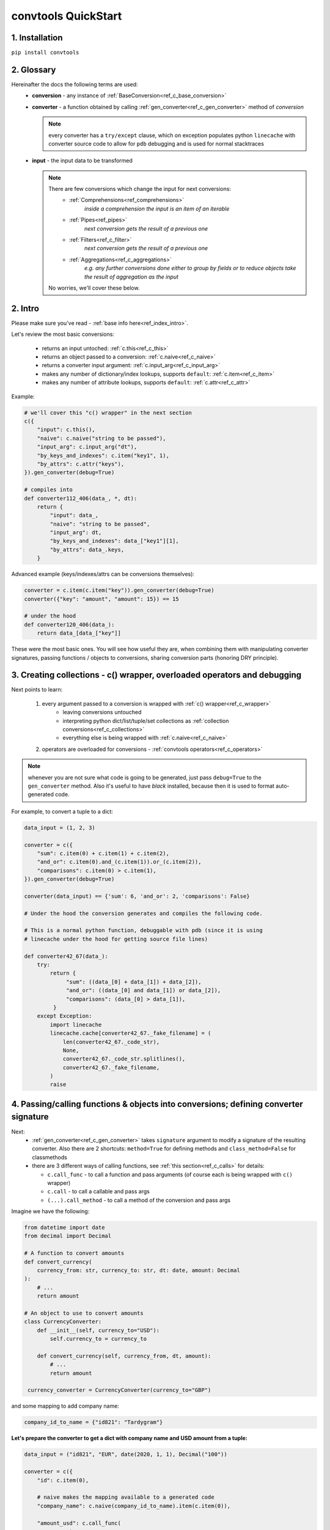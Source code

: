 .. _convtools_quickstart:

====================
convtools QuickStart
====================

1. Installation
_______________

``pip install convtools``

2. Glossary
___________

Hereinafter the docs the following terms are used:
 * **conversion** - any instance of :ref:`BaseConversion<ref_c_base_conversion>`

 * **converter** - a function obtained by calling :ref:`gen_converter<ref_c_gen_converter>` method of `conversion`

   .. note::
     every converter has a ``try/except`` clause, which on exception populates python ``linecache``
     with converter source code to allow for ``pdb`` debugging and is used for normal stacktraces

 * **input** - the input data to be transformed

   .. note::
     There are few conversions which change the input for next conversions:
       * :ref:`Comprehensions<ref_comprehensions>`
           *inside a comprehension the input is an item of an iterable*
       * :ref:`Pipes<ref_pipes>`
           *next conversion gets the result of a previous one*
       * :ref:`Filters<ref_c_filter>`
           *next conversion gets the result of a previous one*
       * :ref:`Aggregations<ref_c_aggregations>`
           *e.g. any further conversions done either to group by fields or
           to reduce objects take the result of aggregation as the input*

     No worries, we'll cover these below.

2. Intro
________

Please make sure you've read - :ref:`base info here<ref_index_intro>`.

Let's review the most basic conversions:

 * returns an input untoched: :ref:`c.this<ref_c_this>`
 * returns an object passed to a conversion: :ref:`c.naive<ref_c_naive>`
 * returns a converter input argument: :ref:`c.input_arg<ref_c_input_arg>`
 * makes any number of dictionary/index lookups, supports ``default``: :ref:`c.item<ref_c_item>`
 * makes any number of attribute lookups, supports ``default``: :ref:`c.attr<ref_c_attr>`

Example:

.. code-block:: python

   # we'll cover this "c() wrapper" in the next section
   c({
       "input": c.this(),
       "naive": c.naive("string to be passed"),
       "input_arg": c.input_arg("dt"),
       "by_keys_and_indexes": c.item("key1", 1),
       "by_attrs": c.attr("keys"),
   }).gen_converter(debug=True)

   # compiles into
   def converter112_406(data_, *, dt):
       return {
           "input": data_,
           "naive": "string to be passed",
           "input_arg": dt,
           "by_keys_and_indexes": data_["key1"][1],
           "by_attrs": data_.keys,
       }

Advanced example (keys/indexes/attrs can be conversions themselves):

.. code-block:: python

   converter = c.item(c.item("key")).gen_converter(debug=True)
   converter({"key": "amount", "amount": 15}) == 15

   # under the hood
   def converter120_406(data_):
       return data_[data_["key"]]

These were the most basic ones.
You will see how useful they are, when combining them
with manipulating converter signatures, passing functions / objects to conversions,
sharing conversion parts (honoring DRY principle).


3. Creating collections - c() wrapper, overloaded operators and debugging
_________________________________________________________________________

Next points to learn:

 1. every argument passed to a conversion is wrapped with :ref:`c() wrapper<ref_c_wrapper>`
      * leaving conversions untouched
      * interpreting python dict/list/tuple/set collections as :ref:`collection conversions<ref_c_collections>`
      * everything else is being wrapped with :ref:`c.naive<ref_c_naive>`
 2. operators are overloaded for conversions - :ref:`convtools operators<ref_c_operators>`

.. note::
  whenever you are not sure what code is going to be generated, just
  pass ``debug=True`` to the ``gen_converter`` method. Also it's useful to
  have `black` installed, because then it is used to format auto-generated
  code.


For example, to convert a tuple to a dict:

.. code-block:: python

   data_input = (1, 2, 3)

   converter = c({
       "sum": c.item(0) + c.item(1) + c.item(2),
       "and_or": c.item(0).and_(c.item(1)).or_(c.item(2)),
       "comparisons": c.item(0) > c.item(1),
   }).gen_converter(debug=True)

   converter(data_input) == {'sum': 6, 'and_or': 2, 'comparisons': False}

   # Under the hood the conversion generates and compiles the following code.

   # This is a normal python function, debuggable with pdb (since it is using 
   # linecache under the hood for getting source file lines)

   def converter42_67(data_):
       try:
           return {
                "sum": ((data_[0] + data_[1]) + data_[2]),
                "and_or": ((data_[0] and data_[1]) or data_[2]),
                "comparisons": (data_[0] > data_[1]),
            }
       except Exception:
           import linecache
           linecache.cache[converter42_67._fake_filename] = (
               len(converter42_67._code_str),
               None,
               converter42_67._code_str.splitlines(),
               converter42_67._fake_filename,
           )
           raise


4. Passing/calling functions & objects into conversions; defining converter signature
_____________________________________________________________________________________

Next:
  * :ref:`gen_converter<ref_c_gen_converter>` takes ``signature`` argument
    to modify a signature of the resulting converter. Also there are 2 shortcuts:
    ``method=True`` for defining methods and ``class_method=False`` for classmethods

  * there are 3 different ways of calling functions, see :ref:`this section<ref_c_calls>` for details:

    * ``c.call_func`` - to call a function and pass arguments (of course each
      is being wrapped with ``c()`` wrapper)
    * ``c.call`` - to call a callable and pass args
    * ``(...).call_method`` - to call a method of the conversion and pass args
  

Imagine we have the following:

.. code-block:: python

   from datetime import date
   from decimal import Decimal

   # A function to convert amounts
   def convert_currency(
       currency_from: str, currency_to: str, dt: date, amount: Decimal
   ):
       # ...
       return amount

   # An object to use to convert amounts
   class CurrencyConverter:
       def __init__(self, currency_to="USD"):
           self.currency_to = currency_to

       def convert_currency(self, currency_from, dt, amount):
           # ...
           return amount

    currency_converter = CurrencyConverter(currency_to="GBP")

and some mapping to add company name:

.. code-block:: python

   company_id_to_name = {"id821": "Tardygram"}

**Let's prepare the converter to get a dict with company name and USD amount
from a tuple:**

.. code-block:: python

   data_input = ("id821", "EUR", date(2020, 1, 1), Decimal("100"))

   converter = c({
       "id": c.item(0),

       # naive makes the mapping available to a generated code
       "company_name": c.naive(company_id_to_name).item(c.item(0)),

       "amount_usd": c.call_func(
           convert_currency,
           c.item(1),
           "USD",
           c.input_arg("kwargs").item("dt"),
           c.item(3),
       ),
       "amount_usd2": c.naive(currency_converter).call_method(
           "convert_currency",
           c.item(1),
           c.input_arg("kwargs").item("dt"),
           c.item(3),
       ),
       # of course we could take "dt" as an argument directly, but doing the
       # following is here just for demonstrational purposes
   }).gen_converter(debug=True, signature="data_, **kwargs")

   converter(data_input, dt=date(2020, 1, 1)) == {
       "id": "id821",
       "company_name": "Tardygram",
       "amount_usd": Decimal("110"),
       "amount_usd2": Decimal("110"),
   }


   # omitting the try/except, see the generated code below:
   def converter83_406(data_):
       return {
           "id": data_[0],
           "company_name": v167_312[data_[0]],
           "amount_usd": vlambda178_738(
               data_[1], "USD", kwargs["dt"], data_[3]
           ),
           "amount_usd2": v213_273.convert_currency(
               data_[1], kwargs["dt"], data_[3]
           ),
       }


5. List/dict/set/tuple comprehensions & inline expressions
__________________________________________________________

Next:

  1. the following conversions generate comprehension code:

    * ``c.generator_comp``
    * ``c.dict_comp``
    * ``c.list_comp``
    * ``c.set_comp``
    * ``c.tuple_comp``, see :ref:`comprehensions section<ref_comprehensions>` for details:

  2. every comprehension, except ``c.set_comp`` supports sorting by calling e.g.
     ``c.list_comp(...).sort(key=None, reverse=False)``

  3. every comprehension supports filtering:
     ``c.list_comp(...).filter(condition_conv)``
  
  4. to avoid unnecessary function call overhead, there is a way to pass an inline
     python expression :ref:`c.inline_expr<ref_c_inline_expr>`


**Lets do all at once:**

.. code-block:: python

   input_data = [
       {"value": 100, "country": "US"},
       {"value": 15, "country": "CA"},
       {"value": 74, "country": "AU"},
       {"value": 350, "country": "US"},
   ]

   c.list_comp(
       c.inline_expr(
           "({number}).bit_length()"
       ).pass_args(number=c.item("value"))
   ).filter(
       c.item("country") == "US"
   ).sort(
       # working with the resulting item here
       key=lambda item: item,
       reverse=True,
   ).gen_converter(debug=True)

   # compiled converter:

   def converter268_422(data_):
       return sorted(
           [
               ((i268_194["value"]).bit_length())
               for i268_194 in data_
               if (i268_194["country"] == "US")
           ],
           key=vlambda273_26,
           reverse=True,
       )

6. Filters, pipes and conditions
________________________________

Points to learn:

 1. :ref:`c.filter<ref_c_filter>` iterates through the iterable, filtering it
    by a passed conversion, taking items for which the conversion resolves to true
 2. :ref:`(...).pipe<ref_pipes>` chains two conversions by passing the result of
    the first one to the second one. If piping is done at the top level of a
    resulting conversion (not nested), then it's going to be represented as
    several statements.
 3. :ref:`c.if_<ref_c_conditions>` allows to build ``1 if a else 2`` expressions.
    It's possible to pass not every parameter:
    
    * if a condition is not passed, then the input is used as a condition
    * if any branch is not passed, then the input is passed untouched
 
Let's use every thing on some input data:

.. code-block:: python

   input_data = range(100)

   c.filter(
       c.this() % 3 == 0
   ).pipe(
       c.generator_comp(
           c.this().as_type(str)
       )
   ).pipe(
       c.if_(
           c.this().pipe(len) > 10, c(","), c(";")
       ).call_method("join", c.this())
   ).gen_converter(debug=True)

   # prints:

   def converter365_417(data_):
       pipe365_801 = (i349_248 for i349_248 in data_ if ((i349_248 % 3) == 0))
       pipe365_781 = (vstr351_159(i353_292) for i353_292 in pipe365_801)
       return ("," if (vlen355_986(pipe365_781) > 10) else ";").join(
           pipe365_781
       )

Of course one pipe above is not necessary here, it has been done
for demonstrational purposes only.
A more efficient way would be:

.. code-block:: python

   c.list_comp(
       c.this().as_type(str)
   ).filter(
       # this is the filter method of a comprehension,
       # so c.this() here is a collection item before casting to str
       c.this() % 3 == 0
   ).pipe(
       c.if_(
           c.this().pipe(len) > 10, c(","), c(";")
       ).call_method("join", c.this())
   ).gen_converter(debug=True)

   # prints:

   def converter320_422(data_):
       pipe387_801 = [
           vstr368_159(i370_248)
           for i370_248 in data_
           if ((i370_248 % 3) == 0)
       ]
       return ("," if (vlen377_986(pipe387_801) > 10) else ";").join(
           pipe387_801
       )



7. Aggregations
_______________

Points to learn:

 1. first, call :ref:`c.group_by<ref_c_group_by>` to specify one or many fields
    (conversions) to group by. Then call the ``aggregate`` method to define the
    desired output, comprised of:

      * further conversions of group by keys
      * :ref:`c.reduce<ref_c_reduce>` and further conversions

 2. :ref:`c.aggregate<ref_c_aggregate>` is a shortcut for
    ``c.group_by(True).aggregate(...).item(0)``

 3. there are many :ref:`c.ReduceFuncs<ref_c_reduce_funcs>` available out of the
    box, please check the link. Also it's possible to pass a function of
    2 arguments.

 4. there is a way to pass additional arguments to the reduce
    function, see ``additional_args`` argument of :ref:`c.reduce<ref_c_reduce>`


Not to provide a lot of boring examples, let's use the most interesting
reduce functions:

  * use sum or none reducer
  * find a row with max value of one field and return a value of another field
  * take first value (one per group)
  * use dict array reducer
  * use dict sum reducer

.. code-block:: python

   # we are going to reuse this reducer
   top_sales_day = c.reduce(
       c.ReduceFuncs.MaxRow,
       c.item("sales"),
   )

   input_data = [
       {
           "company_name": "Facebrochure",
           "company_hq": "CA",
           "app_name": "Tardygram",
           "date": "2019-01-01",
           "country": "US",
           "sales": Decimal("45678.98"),
       },
       {
           "company_name": "Facebrochure",
           "company_hq": "CA",
           "app_name": "Tardygram",
           "date": "2019-01-02",
           "country": "US",
           "sales": Decimal("86869.12"),
       },
       {
           "company_name": "Facebrochure",
           "company_hq": "CA",
           "app_name": "Tardygram",
           "date": "2019-01-03",
           "country": "CA",
           "sales": Decimal("45000.35"),
       },
       {
           "company_name": "BrainCorp",
           "company_hq": "NY",
           "app_name": "Learn QFT",
           "date": "2019-01-01",
           "country": "US",
           "sales": Decimal("86869.12"),
       },
   ]

   # so the result is going to be a list of dicts
   converter = c.group_by(c.item("company_name")).aggregate({

       "company_name": c.item("company_name").call_method("upper"),
       # this would work as well
       # c.item("company_name"): ...,

       "none_sensitive_sum": c.reduce(c.ReduceFuncs.SumOrNone, c.item("sales")),

       # as you can see, next two reduce objects do the same except taking
       # different fields after finding a row with max value.
       # but please check the generated code below, you'll see that it is 
       # calculated just once AND then reused to take necessary fields
       "top_sales_app": top_sales_day.item("app_name"),
       "top_sales_day": top_sales_day.item("date").pipe(
           datetime.strptime,
           "%Y-%m-%d",
       ).call_method("date"),

       "company_hq": c.reduce(c.ReduceFuncs.First, c.item("company_hq")),

       "app_name_to_countries": c.reduce(
           c.ReduceFuncs.DictArrayDistinct,
           (
               c.item("app_name"),
               c.item("country")
           )
       ),
       "app_name_to_sales": c.reduce(
           c.ReduceFuncs.DictSum,
           (
               c.item("app_name"),
               c.item("sales")
           )
       ),
   }).gen_converter(debug=True)

   converter(input_data) == [
       {
           "app_name_to_countries": {"Tardygram": ["US", "CA"]},
           "app_name_to_sales": {"Tardygram": Decimal("177548.45")},
           "company_hq": "CA",
           "company_name": "FACEBROCHURE",
           "none_sensitive_sum": Decimal("177548.45"),
           "top_sales_app": "Tardygram",
           "top_sales_day": date(2019, 1, 2),
       },
       {
           "app_name_to_countries": {"Learn QFT": ["US"]},
           "app_name_to_sales": {"Learn QFT": Decimal("86869.12")},
           "company_hq": "NY",
           "company_name": "BRAINCORP",
           "none_sensitive_sum": Decimal("86869.12"),
           "top_sales_app": "Learn QFT",
           "top_sales_day": date(2019, 1, 1),
       },
   ]

**Don't get scared, but this is the code which is generated under the hood:**

.. code-block:: python

  def group_by(data):
      _none = v650_26
      try:
          signature_to_agg_data = defaultdict(AggData)
          for row in data:
              agg_data = signature_to_agg_data[row["company_name"]]
 
              if agg_data.v0 is _none:
                  agg_data.v0 = row["sales"]
              else:
                  if row["sales"] is None:
                      agg_data.v0 = None
                  elif agg_data.v0 is not None:
                      agg_data.v0 = agg_data.v0 + row["sales"]
 
              if agg_data.v1 is _none:
                  if row["sales"] is not None:
                      agg_data.v1 = (row["sales"], row)
              else:
                  if row["sales"] is not None and agg_data.v1[0] < row["sales"]:
                      agg_data.v1 = (row["sales"], row)
 
              if agg_data.v2 is _none:
                  agg_data.v2 = row["company_hq"]
              else:
                  pass
 
              if agg_data.v3 is _none:
                  agg_data.v3 = _d = defaultdict(dict)
                  _d[row["app_name"]][row["country"]] = None
              else:
                  agg_data.v3[row["app_name"]][row["country"]] = None
 
              if agg_data.v4 is _none:
                  agg_data.v4 = _d = defaultdict(int)
                  _d[row["app_name"]] += row["sales"] or 0
              else:
                  agg_data.v4[row["app_name"]] += row["sales"] or 0
 
          result = [
              {
                  "company_name": signature.upper(),
                  "none_sensitive_sum": (
                      None if agg_data.v0 is _none else agg_data.v0
                  ),
                  "top_sales_app": (
                      None if agg_data.v1 is _none else agg_data.v1[1]
                  )["app_name"],
                  "top_sales_day": vstrptime553_735(
                      (None if agg_data.v1 is _none else agg_data.v1[1])["date"],
                      "%Y-%m-%d",
                  ).date(),
                  "company_hq": (None if agg_data.v2 is _none else agg_data.v2),
                  "app_name_to_countries": (
                      None
                      if agg_data.v3 is _none
                      else {
                          i31_99[0]: vlist29_223(i31_99[1].keys())
                          for i31_99 in agg_data.v3.items()
                      }
                  ),
                  "app_name_to_sales": (
                      None if agg_data.v4 is _none else vdict34_186(agg_data.v4)
                  ),
              }
              for signature, agg_data in signature_to_agg_data.items()
          ]
 
          return result
      except Exception:
          import linecache
 
          linecache.cache[group_by._fake_filename] = (
              len(group_by._code_str),
              None,
              group_by._code_str.splitlines(),
              group_by._fake_filename,
          )
          raise
 
 
  def converter539_13(data_):
      try:
          return vgroup_by652_349(data_)
      except Exception:
          import linecache
 
          linecache.cache[converter539_13._fake_filename] = (
              len(converter539_13._code_str),
              None,
              converter539_13._code_str.splitlines(),
              converter539_13._fake_filename,
          )
          raise
